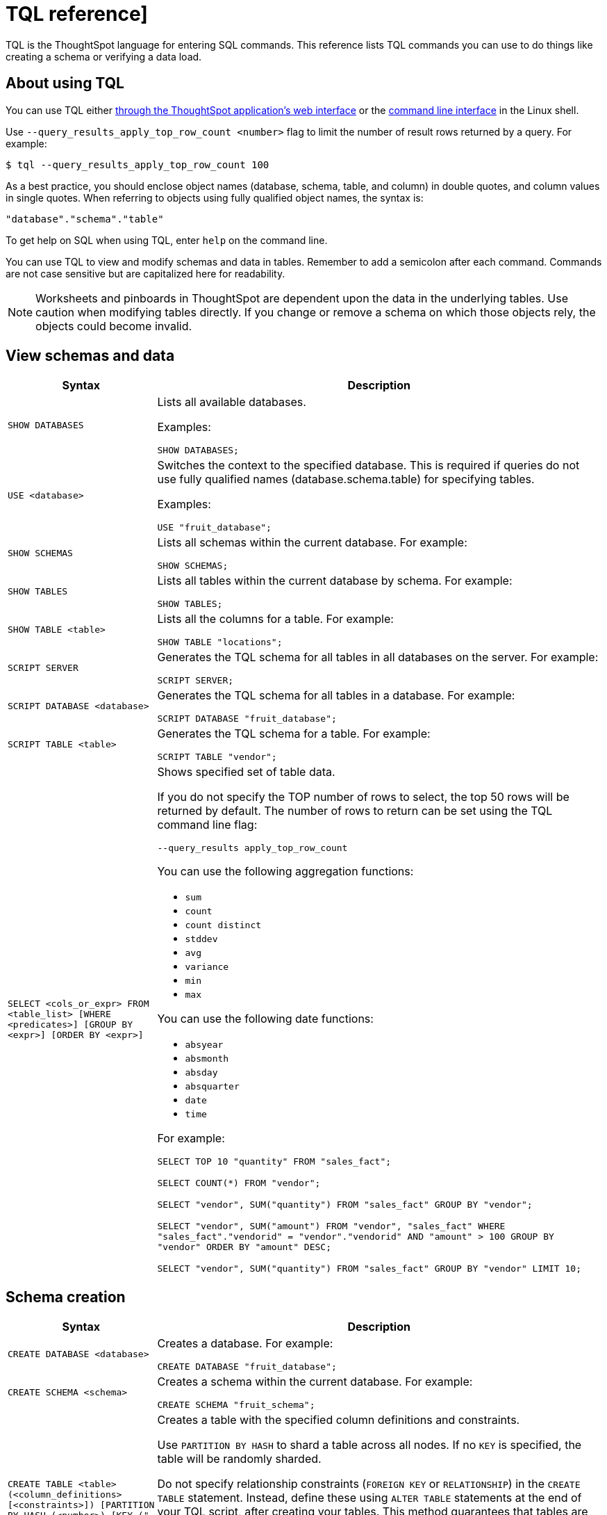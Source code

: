 = TQL reference]
:summary: Learn the TQL commands.
:last_updated: 2/25/2020
:sidebar: mydoc_sidebar
:permalink: /:collection/:path.html

TQL is the ThoughtSpot language for entering SQL commands. This reference lists
TQL commands you can use to do things like creating a schema or verifying a data
load.

## About using TQL

You can use TQL either xref:/admin/loading/upload-sql-script.adoc[through the ThoughtSpot application's web interface] or the xref:/reference/sql-cli-commands.adoc[command line
interface] in the Linux shell.

Use  `--query_results_apply_top_row_count <number>` flag to limit the number of
result rows returned by a query. For example:

`$ tql --query_results_apply_top_row_count 100`


As a best practice, you should enclose object names (database, schema, table,
and column) in double quotes, and column values in single quotes.
 When referring to objects using fully qualified object names, the syntax is:

----
"database"."schema"."table"
----

To get help on SQL when using TQL,  enter `help` on the command line.

You can use TQL to view and modify schemas and data in tables. Remember to add a
semicolon after each command. Commands are not case sensitive but are
capitalized here for readability.

NOTE: Worksheets and pinboards in ThoughtSpot are dependent upon the data in the underlying tables. Use caution when modifying
tables directly. If you change or remove a schema on which those objects rely,
the objects could become invalid.


## View schemas and data
++++
<table>
   <colgroup>
      <col style="width:25%">
      <col style="width:75%">
   </colgroup>
   <thead >
      <tr>
         <th>Syntax</th>
         <th>Description</th>
      </tr>
   </thead>
   <tbody>
      <tr>
         <td>
            <code>SHOW DATABASES</code>
         </td>
         <td>Lists all available databases.

         <p>Examples:</p>
            <p><code>SHOW DATABASES;</code></p>
         </td>
      </tr>
      <tr>
         <td>
            <p><code>USE &lt;database&gt;</code></p>
         </td>
         <td>Switches the context to the specified database. This is required if queries
            do not use fully qualified names (database.schema.table) for specifying
            tables.
         <p>Examples:</p>
            <p><code>USE "fruit_database";</code></p>
         </td>
      </tr>
      <tr>
         <td>
            <code>SHOW SCHEMAS</code>
         </td>
         <td><p>Lists all schemas within the current database. For example:</p>
            <p><code>SHOW SCHEMAS;</code></p>
         </td>
      </tr>
      <tr>
         <td>
            <p><code>SHOW TABLES</code></p>
         </td>
         <td><p>Lists all tables within the current database by schema. For example:</p>
            <p><code>SHOW TABLES;</code></p>
         </td>
      </tr>
      <tr>
         <td>
            <p><code>SHOW TABLE &lt;table&gt;</code></p>
         </td>
         <td><p>Lists all the columns for a table. For example:</p>
            <p><code>SHOW TABLE "locations";</code></p>
         </td>
      </tr>
      <tr>
         <td>
            <p><code>SCRIPT SERVER</code></p>
         </td>
         <td><p>Generates the TQL schema for all tables in all databases on the
            server. For example:</p>
            <p><code>SCRIPT SERVER;</code></p>
         </td>
      </tr>
      <tr>
         <td>
            <p><code>SCRIPT DATABASE &lt;database&gt;</code></p>
         </td>
         <td><p>Generates the TQL schema for all tables in a database. For example:</p>
            <p><code>SCRIPT DATABASE "fruit_database";</code></p>
         </td>
      </tr>
      <tr>
         <td>
            <p><code>SCRIPT TABLE &lt;table&gt;</code></p>
         </td>
         <td><p>Generates the TQL schema for a table. For example:</p>
            <p><code>SCRIPT TABLE "vendor";</code></p>
         </td>
      </tr>
      <tr>
         <td>
            <p><code>SELECT
   &lt;cols_or_expr&gt;
   FROM &lt;table_list&gt;
   [WHERE &lt;predicates&gt;]
   [GROUP BY &lt;expr&gt;]
   [ORDER BY &lt;expr&gt;]</code></p>
         </td>
         <td>
            Shows specified set of table data.
            <p>If you do not specify the TOP number of
               rows to select, the top 50 rows will be returned by default. The number of rows
               to return can be set using the <span class="ph">TQL</span> command line flag:
            </p>
            <p><code>--query_results apply_top_row_count</code></p>
            <p>You can use the following aggregation functions:</p>
            <ul>
               <li><code>sum</code></li>
               <li><code>count</code></li>
               <li><code>count distinct</code></li>
               <li><code>stddev</code></li>
               <li><code>avg</code></li>
               <li><code>variance</code></li>
               <li><code>min</code></li>
               <li><code>max</code></li>
            </ul>
            <div>
               You can use the following date functions:
               <ul>
                  <li><code>absyear</code></li>
                  <li><code>absmonth</code></li>
                  <li><code>absday</code></li>
                  <li><code>absquarter</code></li>
                  <li><code>date</code></li>
                  <li><code>time</code></li>
               </ul>
            </div>
          <p>For example:</p>
<p><code>SELECT TOP 10 "quantity" FROM "sales_fact";</code></p>
<p><code>SELECT COUNT(&#42;) FROM "vendor";</code></p>
<p><code>SELECT "vendor", SUM("quantity") FROM "sales_fact" GROUP BY "vendor";</code></p>
<p><code>SELECT "vendor", SUM("amount") FROM "vendor", "sales_fact"
     WHERE "sales_fact"."vendorid" = "vendor"."vendorid"
     AND "amount" &gt; 100 GROUP BY "vendor" ORDER BY "amount" DESC;</code></p>
<p><code>SELECT "vendor", SUM("quantity") FROM "sales_fact"
GROUP BY "vendor" LIMIT 10;</code></p>
         </td>
      </tr>
   </tbody>
</table>
++++
## Schema creation
++++
<table>
   <colgroup>
      <col style="width:25%">
      <col style="width:75%">
   </colgroup>
   <thead >
      <tr>
         <th>Syntax</th>
         <th>Description</th>
      </tr>
   </thead>
   <tbody>
      <tr>
         <td>
            <p><code>CREATE DATABASE
            &lt;database&gt;</code></p>
         </td>
         <td>
            <p>Creates a database. For example:</p>
            <p><code>CREATE DATABASE "fruit_database";</code></p>
         </td>
      </tr>
      <tr>
         <td>
            <p><code>CREATE SCHEMA &lt;schema&gt;</code></p>
         </td>
         <td>
            <p>Creates a schema within the current database. For example:</p>
            <p><code>CREATE SCHEMA "fruit_schema";</code></p>
         </td>
      </tr>
      <tr>
         <td>
            <p><code>CREATE TABLE &lt;table&gt; (&lt;column_definitions&gt;
            [&lt;constraints&gt;]) [PARTITION BY HASH (&lt;number&gt;) [KEY
            ("&lt;column&gt;")]])</code></p>
         </td>
         <td>
            <p>Creates a table with the specified column definitions and constraints.</p>
            <p>
            Use <code>PARTITION BY HASH</code> to shard a table across all nodes. If no <code>KEY</code> is specified, the table will be randomly sharded.
            </p>
            <p>
               Do not specify relationship constraints (<code>FOREIGN KEY</code>
               or <code>RELATIONSHIP</code>) in the <code>CREATE TABLE</code>
               statement. Instead, define these using <code>ALTER TABLE</code>
               statements at the end of your TQL script, after
               creating your tables. This method guarantees that tables are created
               before they are referenced in the constraint definitions. For example:
            </p>
            <p><code>CREATE TABLE "vendor" ("vendorid" int, "name" varchar(255));</code></p>
<p><code>CREATE TABLE "sales_fact" ("saleid" int, "locationid" int, "vendorid" int,
"quantity" int, "sale_amount" double, "fruitid" int,
CONSTRAINT PRIMARY KEY("saleid")) PARTITION BY HASH(96) KEY ("saleid");</code></p>
         </td>
      </tr>
   </tbody>
</table>
++++
## Schema modification
++++
<table>
   <colgroup>
      <col style="width:25%">
      <col style="width:75%">
   </colgroup>
   <thead>
      <tr>
         <th>Syntax</th>
         <th>Description</th>
      </tr>
   </thead>
   <tbody>
   <tr>
      <td>
         <p><code>DROP DATABASE
         &lt;database&gt;</code></p>
      </td>
      <td><p>Drops a database and all of its schemas and tables. For example:</p>
         <p><code>DROP DATABASE "fruit_database";</code></p>
      </td>
   </tr>
   <tr>
      <td>
         <p><code>DROP SCHEMA &lt;schema&gt;</code></p>
      </td>
      <td><p>Drops a schema within the current database, and drops all of the tables in
         the schema. For example:</p>
         <p><code>DROP SCHEMA "fruit_schema";</code></p>
      </td>
   </tr>
   <tr>
      <td>
         <p><code>DROP TABLE &lt;table&gt;</code></p>
      </td>
      <td><p>Drops a table. For example:</p>
         <p><code>DROP TABLE "location";</code></p>
      </td>
   </tr>
   <tr>
      <td>
         <code>TRUNCATE TABLE
         &lt;table&gt;</code>
      </td>
      <td>
         <p>Removes all data from a table, but preserves its metadata, including all
         GUIDs, relationships, etc. This can be used to force a new schema for a table
         without losing the metadata.</p>
         <p>However, this operation removes all existing data
            from the table and must be used with caution. You must reload the data following
            a <code>TRUNCATE</code>, or all dependent objects (worksheets and pinboards) in <span class="ph">ThoughtSpot</span> will become invalid. For example:
         </p>
         <p><code>TRUNCATE TABLE "location";</code></p>
      </td>
   </tr>
   <tr>
      <td>
         <p><code>ALTER TABLE &lt;table&gt; ADD|DROP|RENAME COLUMN
         &lt;column&gt;</code></p>
      </td>
      <td>
         Alters a table to add, drop, or rename a column.
         <p>When you add a column to
            an existing table, you must provide a default value to use for existing
            rows. For example:</p>
<p><code>ALTER TABLE "cart" ADD COLUMN "nickname" varchar(255) DEFAULT 'no
nickname';</code></p>
<p><code>ALTER TABLE "cart" DROP COLUMN "nickname";</code></p>
<p><code>ALTER TABLE "cart" RENAME COLUMN "nickname" TO "shortname";</code></p>
      </td>
   </tr>
   <tr>
      <td>
         <p><code>ALTER TABLE &lt;table&gt; DROP CONSTRAINT PRIMARY KEY;</code></p>
      </td>
      <td>
        <p> Drops the primary key from a table.</p>
         <p>Note that if you then add a new
            primary key, the same upsert behavior will be applied as with adding any primary
            key. This can result in data deletion, so make sure you understand how the
            upsert will affect your data ahead of time.
            For example:
         </p>
         <p><code>ALTER TABLE "sales" DROP CONSTRAINT PRIMARY KEY;</code></p>
         <p><code>ALTER TABLE "sales" ADD CONSTRAINT PRIMARY KEY ("PO_number");</code></p>

      </td>
   </tr>
   <tr>
      <td>
         <p><code>ALTER TABLE &lt;table&gt; DROP CONSTRAINT [FOREIGN KEY| RELATIONSHIP]
       &lt;name&gt;;</code></p>
      </td>
      <td><p>Drops the named foreign key or relationship between two tables. For example:</p>
         <p><code>ALTER TABLE "sales_fact" DROP CONSTRAINT FOREIGN KEY "FK_PO_number";</code></p>
        <p><code>ALTER TABLE "fruit_dim" DROP RELATIONSHIP "REL_dates";</code></p>
      </td>
   </tr>
   <tr>
      <td>
         <p><code>ALTER TABLE &lt;table&gt; DROP [CONSTRAINT FOREIGN KEY
         [&lt;table_name&gt;] | RELATIONSHIP [WITH &lt;table_name&gt;];</code></p>
      </td>
      <td>
         You must use this syntax when dropping relationships between tables created
         before ThoughtSpot version 3.2. This is because relationships could not be named
         in older versions.
         <div>
            Drops the foreign key or relationship between two tables
            where you cannot reference it by relationship name. If the relationship was
            created without a name, use:
            <ul class="ul" id="reference_cbc_fx4_j4__ul_qzq_wyn_cv">
               <li>the name of the referenced table, for a foreign key.</li>
               <li>the name of the related table, for a relationship.</li>
            </ul>
         </div>
         <p>If you drop a foreign key without specifying the referenced table,
            all foreign keys from the table you are altering will be dropped.
         </p>
         <p>Examples:</p>
         <p><code>ALTER TABLE "shipments" DROP CONSTRAINT FOREIGN KEY "orders";</code></p>
         <p><code>ALTER TABLE "wholesale_buys" DROP RELATIONSHIP WITH "retail_sales";</code></p>
         <p>Drops all relationships that have wholesale_buys as a source.</p>
         <p><code>ALTER TABLE "wholesale_buys" DROP RELATIONSHIP;</code></p>
          <p>Drops all foreign keys from wholesale_buys. </p>
         <p><code>ALTER TABLE "wholesale_buys" DROP CONSTRAINT FOREIGN KEY;</code></p>
      </td>
   </tr>
   <tr>
      <td>
         <p><code>ALTER TABLE &lt;table&gt; [SET DIMENSION | SET FACT [PARTITION BY
         HASH [(&lt;shards&gt;)] [KEY(&lt;column&gt;)]]]</code></p>
      </td>
      <td>
         <div>
            <p>Changes the partitioning on a table by doing one of:</p>
            <ul class="ul" id="reference_cbc_fx4_j4__ul_egx_4jg_wv">
               <li>re-sharding a sharded table</li>
               <li>changing a replicated table to a sharded table</li>
               <li>changing a sharded table to a replicated (unsharded) table</li>
            </ul>
            <p>By default, ThoughtSpot does not shard dimension tables.</p>
         </div>
         <p>To change the partitioning on a table, or to change a dimension table to a
            sharded table, use <code>ALTER TABLE...SET FACT PARTITION BY HASH...;</code>
         </p>
         <p>To make a sharded table into a dimension table (replicated on every node),  use
            <code>ALTER TABLE...SET DIMENSION;</code> command.
         </p>
         <p>Examples of this statement:</p>
         <p><code>ALTER TABLE "sales_fact" SET FACT PARTITION BY HASH (96) KEY
         ("PO_number");
         ALTER TABLE "fruit_dim" SET DIMENSION;</code></p>
      </td>
   </tr>
   <tr>
      <td>
         <p><code align="left">ALTER TABLE &lt;table&gt; MODIFY COLUMN &lt;column&gt;
&lt;new_data_type&gt;;</code></p>
      </td>
      <td>
         <p>Changes the data type of a column. This can have implications on sharding and
            primary key behavior. See <a href="https://docs.thoughtspot.com/admin/loading/about-data-type-conversion.html#concept_u2t_clg_wv>About data type conversion</a>. For example:
         </p>
         <p><code>ALTER TABLE fact100 MODIFY COLUMN product_id int;</code></p>
      </td>
   </tr>

   </tbody>
</table>
++++

## Modify data
++++
<table>
   <colgroup>
      <col style="width:25%">
      <col style="width:75%">
   </colgroup>
   <thead >
      <tr>
         <th>Syntax</th>
         <th>Description</th>
      </tr>
   </thead>
   <tbody>
      <tr>
         <td>
            <p><code>INSERT INTO &lt;table&gt; VALUES ...</code></p>
         </td>
         <td><p>Inserts values into a table. Only use this for testing. Do not use <code>INSERT</code> on
            a production system. For example:</p>

            <p><code>INSERT INTO "vendor" VALUES ('helen rose', 'jacob norse', 'eileen ruff',
'manny gates');</code></p>
         </td>
      </tr>
      <tr>
         <td>
            <p><code align="left">ALTER TABLE &lt;table&gt; SET LOAD PRIORITY &lt;value&gt;
   &lt;new_data_type&gt;;</code></p>
         </td>
         <td>
            <p>Sets the load priority for a table. Load priority determines the order in which a table is loaded on a cluster restart. You can set any value from <code>1-100</code>. The system default for all tables is <code>50</code>. For example:
            </p>
            <p><code>ALTER TABLE 'sales_facts' SET LOAD PRIORITY 1;</code></p>
         </td>
      </tr>
      <tr>
         <td>
            <p><code>UPDATE &lt;table&gt; ... SET ... [WHERE ...]</code></p>
         </td>
         <td><p>Updates rows in a table that match optionally provided predicates. Predicates
            have the form <code>column = value</code> connected by the <code>AND</code> keyword. Sets the column values
            to the specified values. For example:</p>
            <p><code>
UPDATE "location" SET "borough" = 'staten island', "city" = 'new york'
WHERE "borough" = 'staten isl' AND city = 'NY';</code></p>
         </td>
      </tr>
      <tr>
         <td>
            <p><code>DELETE FROM &lt;table&gt; [WHERE...]</code></p>
         </td>
         <td><p>Deletes rows from a table that match optionally provided predicates.
            Predicates have the form <code>column = value</code> connected by the <code>AND</code> keyword. When specifying dates, use <a href="https://www.epochconverter.com/">epoch values</a>. Other date formats can result in error and unwanted deletion of data from the table.
         For example.</p>

<p><code>DELETE FROM "vendor" WHERE "name" = 'Joey Smith' AND "vendorid" =
'19463';</code></p>
         </td>
      </tr>
   </tbody>
</table>
++++
## Constraints and relationships

Constraints and relationships in ThoughtSpot are used to define the
relationships between tables (how they can be joined). However, constraints
are not enforced, as they would be in a transactional database. You can define
the following constraints when creating a table with <code>CREATE TABLE</code>, or add them
to an existing table using the <code>ADD CONSTRAINT</code> syntax:
++++
<table>
   <colgroup>
      <col style="width:25%">
      <col style="width:75%">
   </colgroup>
   <thead >
      <tr>
         <th>Syntax</th>
         <th>Description</th>
      </tr>
   </thead>
   <tbody>
      <tr>
         <td>PRIMARY KEY</td>
         <td>
            Designates a unique, non-null value as the primary key for a table. This can
            be one column or a combination of columns. If values are not unique, an upsert
               will be performed if a row includes a primary key that is already present in the
               data. Some examples:
            </p>
<p><code>CREATE TABLE "schools" ( "schoolID" varchar(15), "schoolName"
varchar(255), "schoolCity" varchar(55), "schoolState" varchar(55), "schoolNick"
varchar(55), CONSTRAINT PRIMARY KEY ("schoolID") ) ;</code></p>
<p><code>ALTER TABLE "cart" ADD CONSTRAINT PRIMARY KEY ("cart_id");</code></p>
<p><code>ALTER TABLE "cart" DROP CONSTRAINT PRIMARY KEY "cart_id";</code></p>
         </td>
      </tr>
      <tr>
         <td>FOREIGN KEY</td>
         <td>
            <p>Defines a relationship where the value(s) in the table are used to join to a
            second table. Uses an equality operator. The foreign key must match the primary
            key of the table that is referenced in number, column type, and order of
            columns.</p>
            <p>When creating a foreign key, give it a name. You can reference the
               foreign key name later, if you want to remove it.
            </p>
<p>Examples of this statement:</p>
<p><code>ALTER TABLE "batting" ADD CONSTRAINT "FK_player" FOREIGN KEY ("playerID")
REFERENCES "players" ("playerID");</code></p>

<p><code>ALTER TABLE "batting" ADD CONSTRAINT "FK_lg_team" FOREIGN KEY ("lgID" ,"teamID")
REFERENCES "teams" ("lgID" ,"teamID");</code></p>

<p><code>ALTER TABLE "shipment" ADD CONSTRAINT "FK_PO_vendor" FOREIGN KEY ("po_number",
"vendor") REFERENCES "orders" ("po_number", "vendor");</code></p>

<p><code>ALTER TABLE "shipment" DROP CONSTRAINT "FK_PO_vendor";</code></p>
         </td>
      </tr>
      <tr>
         <td>RELATIONSHIP</td>
         <td>
            <p>Defines a relationship where the value(s) in the table can be used to join to
            a second table, using an equality condition (required) and one or more range
            conditions (optional). These conditions act like a WHERE clause when the two
            tables are joined. They are applied using AND logic, such that all conditions must
            be met for a row to be included.</p>
            <p>You may add multiple relationships between
               tables. When creating a relationship, give it a name. You can reference
               the relationship name later, if you want to remove it.
            </p>
            <p>Examples of this statement:</p>
            <p><code>ALTER TABLE "wholesale_buys" ADD RELATIONSHIP "REL_fruit" WITH
"retail_sales" AS "wholesale_buys"."fruit" = "retail_sales"."fruit" AND
("wholesale_buys"."date_order" &lt; "retail_sales"."date_sold" AND
"retail_sales"."date_sold" &lt; "wholesale_buys"."expire_date");</code></p>

<p><code>ALTER TABLE "wholesale_buys" DROP RELATIONSHIP "REL_fruit";</code></p>
         </td>
      </tr>
      <tr>
      <td>

      </td>
      </tr>
   </tbody>
</table>
++++

## Data types
++++
ThoughtSpot supports a simplified list of data types:

<table>
   <colgroup>
      <col style="width:25%">
      <col style="width:25%">
      <col style="width:50%">
   </colgroup>
   <thead >
      <tr>
         <th>Syntax</th>
         <th>Description</th>
         <th>Examples</th>
      </tr>
   </thead>
   <tbody>
      <tr>
         <td>Character</td>
         <td>
            <ul class="ul" id="reference_cbc_fx4_j4__d109e35">
               <li>VARCHAR(<em class="ph i">n</em>)</li>
            </ul>
         </td>
         <td>Specify the maximum number of characters, as in VARCHAR(255). The size limit is 64MB for
            VARCHAR values.
         </td>
      </tr>
      <tr>
         <td>Floating point</td>
         <td>
            <ul class="ul" id="reference_cbc_fx4_j4__d109e47">
               <li>DOUBLE</li>
               <li>FLOAT</li>
            </ul>
         </td>
         <td>DOUBLE is recommended.</td>
      </tr>
      <tr>
         <td>Boolean</td>
         <td>
            <ul class="ul" id="reference_cbc_fx4_j4__d109e58">
               <li>BOOL</li>
            </ul>
         </td>
         <td>Can be <code class="ph codeph">true</code> or <code class="ph codeph">false</code>.</td>
      </tr>
      <tr>
         <td>Integer</td>
         <td>
            <ul class="ul" id="reference_cbc_fx4_j4__d109e73">
               <li>INT</li>
               <li>BIGINT</li>
            </ul>
         </td>
         <td>
            INT holds 32 bits.
            <p>BIGINT holds 64 bits.</p>
         </td>
      </tr>
      <tr>
         <td>Date or time</td>
         <td>
            <ul class="ul" id="reference_cbc_fx4_j4__d109e86">
               <li>DATE</li>
               <li>DATETIME</li>
               <li>TIMESTAMP</li>
               <li>TIME</li>
            </ul>
         </td>
         <td>
            <p>DATETIME, TIMESTAMP, and TIME are stored at the granularity of seconds</p>.
            <p>TIMESTAMP is
               identical to DATETIME, but is included for syntax
               compatibility.
            </p>
         </td>
      </tr>
   </tbody>
</table>
++++
